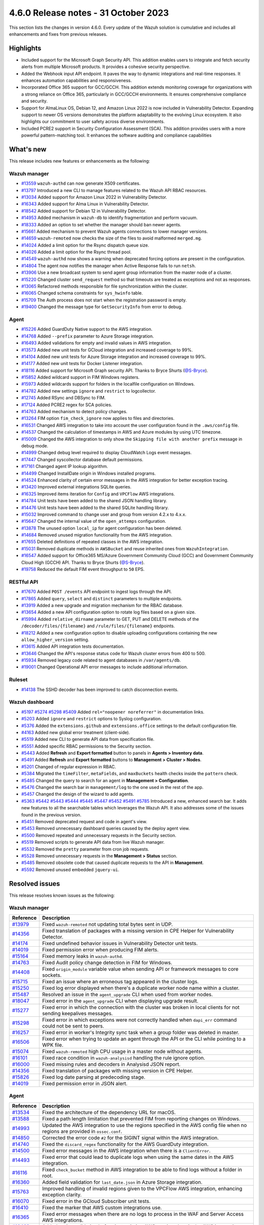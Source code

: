 .. Copyright (C) 2015, Wazuh, Inc.

.. meta::
  :description: Wazuh 4.6.0 has been released. Check out our release notes to discover the changes and additions of this release.

4.6.0 Release notes - 31 October 2023
=====================================

This section lists the changes in version 4.6.0. Every update of the Wazuh solution is cumulative and includes all enhancements and fixes from previous releases.

Highlights
----------

- Included support for the Microsoft Graph Security API. This addition enables users to integrate and fetch security alerts from multiple Microsoft products. It provides a cohesive security perspective.

- Added the Webhook input API endpoint. It paves the way to dynamic integrations and real-time responses. It enhances automation capabilities and responsiveness.

- Incorporated Office 365 support for GCC/GCCH. This addition extends monitoring coverage for organizations with a strong reliance on Office 365, particularly in GCC/GCCH environments. It ensures comprehensive compliance and security.

- Support for AlmaLinux OS, Debian 12, and Amazon Linux 2022 is now included in Vulnerability Detector. Expanding support to newer OS versions demonstrates the platform adaptability to the evolving Linux ecosystem. It also highlights our commitment to user safety across diverse environments.

- Included PCRE2 support in Security Configuration Assessment (SCA). This addition provides users with a more powerful pattern-matching tool. It enhances the software auditing and compliance capabilities


What's new
----------

This release includes new features or enhancements as the following:

Wazuh manager
^^^^^^^^^^^^^

- `#13559 <https://github.com/wazuh/wazuh/pull/13559>`__ ``wazuh-authd`` can now generate X509 certificates.
- `#13797 <https://github.com/wazuh/wazuh/pull/13797>`__ Introduced a new CLI to manage features related to the Wazuh API RBAC resources.
- `#13034 <https://github.com/wazuh/wazuh/issues/13034>`__ Added support for Amazon Linux 2022 in Vulnerability Detector.
- `#16343 <https://github.com/wazuh/wazuh/pull/16343>`__ Added support for Alma Linux in Vulnerability Detector.
- `#18542 <https://github.com/wazuh/wazuh/pull/18542>`__ Added support for Debian 12 in Vulnerability Detector.
- `#14953 <https://github.com/wazuh/wazuh/pull/14953>`__ Added mechanism in ``wazuh-db`` to identify fragmentation and perform vacuum.
- `#18333 <https://github.com/wazuh/wazuh/pull/18333>`__ Added an option to set whether the manager should ban newer agents.
- `#15661 <https://github.com/wazuh/wazuh/pull/15661>`__ Added mechanism to prevent Wazuh agents connections to lower manager versions.
- `#14659 <https://github.com/wazuh/wazuh/pull/14659>`__ ``wazuh-remoted`` now checks the size of the files to avoid malformed ``merged.mg``.
- `#14024 <https://github.com/wazuh/wazuh/pull/14024>`__ Added a limit option for the Rsync dispatch queue size.
- `#14026 <https://github.com/wazuh/wazuh/pull/14026>`__ Added a limit option for the Rsync thread pool.
- `#14549 <https://github.com/wazuh/wazuh/pull/14549>`__ ``wazuh-authd`` now shows a warning when deprecated forcing options are present in the configuration.
- `#14804 <https://github.com/wazuh/wazuh/pull/14804>`__ The agent now notifies the manager when Active Response fails to run ``netsh``.
- `#13906 <https://github.com/wazuh/wazuh/pull/13906>`__ Use a new broadcast system to send agent group information from the master node of a cluster.
- `#15220 <https://github.com/wazuh/wazuh/pull/15220>`__ Changed cluster ``send_request`` method so that timeouts are treated as exceptions and not as responses.
- `#13065 <https://github.com/wazuh/wazuh/pull/13065>`__ Refactored methods responsible for file synchronization within the cluster.
- `#16065 <https://github.com/wazuh/wazuh/pull/16065>`__ Changed schema constraints for ``sys_hwinfo`` table.
- `#15709 <https://github.com/wazuh/wazuh/pull/15709>`__ The Auth process does not start when the registration password is empty.
- `#19400 <https://github.com/wazuh/wazuh/pull/19400>`__ Changed the message type for ``GetSecurityInfo`` from error to debug.

Agent
^^^^^

- `#15226 <https://github.com/wazuh/wazuh/pull/15226>`__ Added GuardDuty Native support to the AWS integration.
- `#14768 <https://github.com/wazuh/wazuh/pull/14768>`__ Added ``--prefix`` parameter to Azure Storage integration.
- `#16493 <https://github.com/wazuh/wazuh/pull/16493>`__ Added validations for empty and invalid values in AWS integration.
- `#13573 <https://github.com/wazuh/wazuh/pull/13573>`__ Added new unit tests for GCloud integration and increased coverage to 99%.
- `#14104 <https://github.com/wazuh/wazuh/pull/14104>`__ Added new unit tests for Azure Storage integration and increased coverage to 99%.
- `#14177 <https://github.com/wazuh/wazuh/pull/14177>`__ Added new unit tests for Docker Listener integration.
- `#18116 <https://github.com/wazuh/wazuh/pull/18116>`__ Added support for Microsoft Graph security API. Thanks to Bryce Shurts (`@S-Bryce <https://github.com/S-Bryce>`__).
- `#15852 <https://github.com/wazuh/wazuh/pull/15852>`__ Added wildcard support in FIM Windows registers.
- `#15973 <https://github.com/wazuh/wazuh/pull/15973>`__ Added wildcards support for folders in the localfile configuration on Windows.
- `#14782 <https://github.com/wazuh/wazuh/pull/14782>`__ Added new settings ``ignore`` and ``restrict`` to logcollector.
- `#12745 <https://github.com/wazuh/wazuh/pull/12745>`__ Added RSync and DBSync to FIM.
- `#17124 <https://github.com/wazuh/wazuh/pull/17124>`__ Added PCRE2 regex for SCA policies.
- `#14763 <https://github.com/wazuh/wazuh/pull/14763>`__ Added mechanism to detect policy changes.
- `#13264 <https://github.com/wazuh/wazuh/pull/13264>`__ FIM option ``fim_check_ignore`` now applies to files and directories.
- `#16531 <https://github.com/wazuh/wazuh/pull/16531>`__ Changed AWS integration to take into account the user configuration found in the ``.aws/config`` file.
- `#14537 <https://github.com/wazuh/wazuh/pull/14537>`__ Changed the calculation of timestamps in AWS and Azure modules by using UTC timezone.
- `#15009 <https://github.com/wazuh/wazuh/pull/15009>`__ Changed the AWS integration to only show the ``Skipping file with another prefix`` message in debug mode.
- `#14999 <https://github.com/wazuh/wazuh/pull/14999>`__ Changed debug level required to display CloudWatch Logs event messages.
- `#17447 <https://github.com/wazuh/wazuh/pull/17447>`__ Changed syscollector database default permissions.
- `#17161 <https://github.com/wazuh/wazuh/pull/17161>`__ Changed agent IP lookup algorithm.
- `#14499 <https://github.com/wazuh/wazuh/pull/14499>`__ Changed InstallDate origin in Windows installed programs.
- `#14524 <https://github.com/wazuh/wazuh/pull/14524>`__ Enhanced clarity of certain error messages in the AWS integration for better exception tracing.
- `#13420 <https://github.com/wazuh/wazuh/pull/13420>`__ Improved external integrations SQLite queries.
- `#16325 <https://github.com/wazuh/wazuh/pull/16325>`__ Improved items iteration for ``Config`` and ``VPCFlow`` AWS integrations.
- `#14784 <https://github.com/wazuh/wazuh/pull/14784>`__ Unit tests have been added to the shared JSON handling library.
- `#14476 <https://github.com/wazuh/wazuh/pull/14476>`__ Unit tests have been added to the shared SQLite handling library.
- `#15032 <https://github.com/wazuh/wazuh/pull/15032>`__ Improved command to change user and group from version 4.2.x to 4.x.x.
- `#15647 <https://github.com/wazuh/wazuh/pull/15647>`__ Changed the internal value of the ``open_attemps`` configuration.
- `#13878 <https://github.com/wazuh/wazuh/pull/13878>`__ The unused option ``local_ip`` for agent configuration has been deleted.
- `#14684 <https://github.com/wazuh/wazuh/pull/14684>`__ Removed unused migration functionality from the AWS integration.
- `#17655 <https://github.com/wazuh/wazuh/pull/17655>`__ Deleted definitions of repeated classes in the AWS integration.
- `#15031 <https://github.com/wazuh/wazuh/pull/15031>`__ Removed duplicate methods in ``AWSBucket`` and reuse inherited ones from ``WazuhIntegration``.
- `#16547 <https://github.com/wazuh/wazuh/pull/16547>`__ Added support for Office365 MS/Azure Government Community Cloud (GCC) and Government Community Cloud High (GCCH) API. Thanks to Bryce Shurts (`@S-Bryce <https://github.com/S-Bryce>`__).
- `#19758 <https://github.com/wazuh/wazuh/pull/19758>`__ Reduced the default FIM event throughput to ``50`` EPS.

RESTful API
^^^^^^^^^^^

- `#17670 <https://github.com/wazuh/wazuh/pull/17670>`__ Added ``POST /events`` API endpoint to ingest logs through the API.
- `#17865 <https://github.com/wazuh/wazuh/pull/17865>`__ Added ``query``, ``select`` and ``distinct`` parameters to multiple endpoints.
- `#13919 <https://github.com/wazuh/wazuh/pull/13919>`__ Added a new upgrade and migration mechanism for the RBAC database.
- `#13654 <https://github.com/wazuh/wazuh/pull/13654>`__ Added a new API configuration option to rotate log files based on a given size.
- `#15994 <https://github.com/wazuh/wazuh/issues/15994>`__ Added ``relative_dirname`` parameter to GET, PUT and DELETE methods of the ``/decoder/files/{filename}`` and ``/rule/files/{filename}`` endpoints.
- `#18212 <https://github.com/wazuh/wazuh/pull/18212>`__ Added a new configuration option to disable uploading configurations containing the new ``allow_higher_version`` setting.
- `#13615 <https://github.com/wazuh/wazuh/pull/13615>`__ Added API integration tests documentation.
- `#13646 <https://github.com/wazuh/wazuh/pull/13646>`__ Changed the API's response status code for Wazuh cluster errors from 400 to 500.
- `#15934 <https://github.com/wazuh/wazuh/pull/15934>`__ Removed legacy code related to agent databases in ``/var/agents/db``.
- `#19001 <https://github.com/wazuh/wazuh/pull/19001>`__ Changed Operational API error messages to include additional information.

Ruleset
^^^^^^^

- `#14138 <https://github.com/wazuh/wazuh/pull/14138>`__ The SSHD decoder has been improved to catch disconnection events.

Wazuh dashboard
^^^^^^^^^^^^^^^

- `#5197 <https://github.com/wazuh/wazuh-dashboard-plugins/pull/5197>`__ `#5274 <https://github.com/wazuh/wazuh-dashboard-plugins/pull/5274>`__ `#5298 <https://github.com/wazuh/wazuh-dashboard-plugins/pull/5298>`__ `#5409 <https://github.com/wazuh/wazuh-dashboard-plugins/pull/5409>`__ Added ``rel="noopener noreferrer"`` in documentation links.
- `#5203 <https://github.com/wazuh/wazuh-dashboard-plugins/pull/5203>`__ Added ``ignore`` and ``restrict`` options to Syslog configuration.
- `#5376 <https://github.com/wazuh/wazuh-dashboard-plugins/pull/5376>`__ Added the ``extensions.github`` and ``extensions.office`` settings to the default configuration file.
- `#4163 <https://github.com/wazuh/wazuh-dashboard-plugins/pull/4163>`__ Added new global error treatment (client-side).
- `#5519 <https://github.com/wazuh/wazuh-dashboard-plugins/pull/5519>`__ Added new CLI to generate API data from specification file.
- `#5551 <https://github.com/wazuh/wazuh-dashboard-plugins/pull/5551>`__ Added specific RBAC permissions to the Security section.
- `#5443 <https://github.com/wazuh/wazuh-dashboard-plugins/pull/5443>`__ Added **Refresh** and **Export formatted** button to panels in **Agents > Inventory data**.
- `#5491 <https://github.com/wazuh/wazuh-dashboard-plugins/pull/5491>`__ Added **Refresh** and **Export formatted** buttons to **Management > Cluster > Nodes**.
- `#5201 <https://github.com/wazuh/wazuh-dashboard-plugins/pull/5201>`__ Changed of regular expression in RBAC.
- `#5384 <https://github.com/wazuh/wazuh-dashboard-plugins/pull/5384>`__ Migrated the ``timeFilter``, ``metaFields``, and ``maxBuckets`` health checks inside the ``pattern`` check.
- `#5485 <https://github.com/wazuh/wazuh-dashboard-plugins/pull/5485>`__ Changed the query to search for an agent in **Management > Configuration**.
- `#5476 <https://github.com/wazuh/wazuh-dashboard-plugins/pull/5476>`__ Changed the search bar in ``management/log`` to the one used in the rest of the app.
- `#5457 <https://github.com/wazuh/wazuh-dashboard-plugins/pull/5457>`__ Changed the design of the wizard to add agents.
- `#5363 <https://github.com/wazuh/wazuh-dashboard-plugins/pull/5363>`__ `#5442 <https://github.com/wazuh/wazuh-dashboard-plugins/pull/5442>`__ `#5443 <https://github.com/wazuh/wazuh-dashboard-plugins/pull/5443>`__ `#5444 <https://github.com/wazuh/wazuh-dashboard-plugins/pull/5444>`__ `#5445 <https://github.com/wazuh/wazuh-dashboard-plugins/pull/5445>`__ `#5447 <https://github.com/wazuh/wazuh-dashboard-plugins/pull/5447>`__ `#5452 <https://github.com/wazuh/wazuh-dashboard-plugins/pull/5452>`__ `#5491 <https://github.com/wazuh/wazuh-dashboard-plugins/pull/5491>`__ `#5785 <https://github.com/wazuh/wazuh-dashboard-plugins/pull/5785>`__  Introduced a new, enhanced search bar. It adds new features to all the searchable tables which leverages the Wazuh API. It also addresses some of the issues found in the previous version.
- `#5451 <https://github.com/wazuh/wazuh-dashboard-plugins/pull/5451>`__ Removed deprecated request and code in agent's view.
- `#5453 <https://github.com/wazuh/wazuh-dashboard-plugins/pull/5453>`__ Removed unnecessary dashboard queries caused by the deploy agent view.
- `#5500 <https://github.com/wazuh/wazuh-dashboard-plugins/pull/5500>`__ Removed repeated and unnecessary requests in the Security section.
- `#5519 <https://github.com/wazuh/wazuh-dashboard-plugins/pull/5519>`__ Removed scripts to generate API data from live Wazuh manager.
- `#5532 <https://github.com/wazuh/wazuh-dashboard-plugins/pull/5532>`__ Removed the ``pretty`` parameter from cron job requests.
- `#5528 <https://github.com/wazuh/wazuh-dashboard-plugins/pull/5528>`__ Removed unnecessary requests in the **Management > Status** section.
- `#5485 <https://github.com/wazuh/wazuh-dashboard-plugins/pull/5485>`__ Removed obsolete code that caused duplicate requests to the API in **Management**.
- `#5592 <https://github.com/wazuh/wazuh-dashboard-plugins/pull/5592>`__ Removed unused embedded ``jquery-ui``.

Resolved issues
---------------

This release resolves known issues as the following: 

Wazuh manager
^^^^^^^^^^^^^

==============================================================     =============
Reference                                                          Description
==============================================================     =============
`#13979 <https://github.com/wazuh/wazuh/pull/13979>`__             Fixed ``wazuh-remoted`` not updating total bytes sent in UDP.
`#14356 <https://github.com/wazuh/wazuh/pull/14356>`__             Fixed translation of packages with a missing version in CPE Helper for Vulnerability Detector.
`#14174 <https://github.com/wazuh/wazuh/pull/14174>`__             Fixed undefined behavior issues in Vulnerability Detector unit tests.
`#14019 <https://github.com/wazuh/wazuh/pull/14019>`__             Fixed permission error when producing FIM alerts.
`#15164 <https://github.com/wazuh/wazuh/pull/15164>`__             Fixed memory leaks in ``wazuh-authd``.
`#14763 <https://github.com/wazuh/wazuh/pull/14763>`__             Fixed Audit policy change detection in FIM for Windows.
`#14408 <https://github.com/wazuh/wazuh/pull/14408>`__             Fixed ``origin_module`` variable value when sending API or framework messages to core sockets.
`#15715 <https://github.com/wazuh/wazuh/pull/15715>`__             Fixed an issue where an erroneous tag appeared in the cluster logs.
`#15250 <https://github.com/wazuh/wazuh/issues/15250>`__           Fixed log error displayed when there's a duplicate worker node name within a cluster.
`#15487 <https://github.com/wazuh/wazuh/pull/15487>`__             Resolved an issue in the ``agent_upgrade`` CLI when used from worker nodes.
`#18047 <https://github.com/wazuh/wazuh/issues/18047>`__           Fixed error in the ``agent_upgrade`` CLI when displaying upgrade result.
`#15277 <https://github.com/wazuh/wazuh/pull/15277>`__             Fixed error in which the connection with the cluster was broken in local clients for not sending keepalives messages.
`#15298 <https://github.com/wazuh/wazuh/pull/15298>`__             Fixed error in which exceptions were not correctly handled when ``dapi_err`` command could not be sent to peers.
`#16257 <https://github.com/wazuh/wazuh/pull/16257>`__             Fixed error in worker's Integrity sync task when a group folder was deleted in master.
`#16506 <https://github.com/wazuh/wazuh/pull/16506>`__             Fixed error when trying to update an agent through the API or the CLI while pointing to a WPK file.
`#15074 <https://github.com/wazuh/wazuh/pull/15074>`__             Fixed ``wazuh-remoted`` high CPU usage in a master node without agents.
`#16101 <https://github.com/wazuh/wazuh/pull/16101>`__             Fixed race condition in ``wazuh-analysisd`` handling the rule ignore option.
`#16000 <https://github.com/wazuh/wazuh/pull/16000>`__             Fixed missing rules and decoders in Analysisd JSON report.
`#14356 <https://github.com/wazuh/wazuh/pull/14356>`__             Fixed translation of packages with missing version in CPE Helper.
`#15826 <https://github.com/wazuh/wazuh/pull/15826>`__             Fixed log date parsing at predecoding stage.
`#14019 <https://github.com/wazuh/wazuh/pull/14019>`__             Fixed permission error in JSON alert.
==============================================================     =============

Agent
^^^^^

==============================================================     =============
Reference                                                          Description
==============================================================     =============
`#13534 <https://github.com/wazuh/wazuh/pull/13534>`__             Fixed the architecture of the dependency URL for macOS.
`#13588 <https://github.com/wazuh/wazuh/pull/13588>`__             Fixed a path length limitation that prevented FIM from reporting changes on Windows.
`#14993 <https://github.com/wazuh/wazuh/pull/14993>`__             Updated the AWS integration to use the regions specified in the AWS config file when no regions are provided in ``ossec.conf``.
`#14850 <https://github.com/wazuh/wazuh/pull/14850>`__             Corrected the error code ``#2`` for the SIGINT signal within the AWS integration.
`#14740 <https://github.com/wazuh/wazuh/pull/14740>`__             Fixed the ``discard_regex`` functionality for the AWS GuardDuty integration.
`#14500 <https://github.com/wazuh/wazuh/pull/14500>`__             Fixed error messages in the AWS integration when there is a ``ClientError``.
`#14493 <https://github.com/wazuh/wazuh/pull/14493>`__             Fixed error that could lead to duplicate logs when using the same dates in the AWS integration.
`#16116 <https://github.com/wazuh/wazuh/pull/16116>`__             Fixed ``check_bucket`` method in AWS integration to be able to find logs without a folder in root.
`#16360 <https://github.com/wazuh/wazuh/pull/16360>`__             Added field validation for ``last_date.json`` in Azure Storage integration.
`#15763 <https://github.com/wazuh/wazuh/pull/15763>`__             Improved handling of invalid regions given to the VPCFlow AWS integration, enhancing exception clarity.
`#16070 <https://github.com/wazuh/wazuh/pull/16070>`__             Fixed error in the GCloud Subscriber unit tests.
`#16410 <https://github.com/wazuh/wazuh/pull/16410>`__             Fixed the marker that AWS custom integrations use.
`#16365 <https://github.com/wazuh/wazuh/pull/16365>`__             Fixed error messages when there are no logs to process in the WAF and Server Access AWS integrations.
`#16463 <https://github.com/wazuh/wazuh/pull/16463>`__             Added region validation before instantiating AWS service class in the AWS integration.
`#14161 <https://github.com/wazuh/wazuh/pull/14161>`__             Fixed ``InstallDate`` format in Windows installed programs.
`#15428 <https://github.com/wazuh/wazuh/issues/15428>`__           Fixed syscollector default interval time when the configuration is empty.
`#16268 <https://github.com/wazuh/wazuh/pull/16268>`__             Fixed agent starts with an invalid FIM configuration.
`#15719 <https://github.com/wazuh/wazuh/pull/15719>`__             Fixed rootcheck scan trying to read deleted files.
`#15739 <https://github.com/wazuh/wazuh/pull/15739>`__             Fixed compilation and build in Gentoo.
`#19375 <https://github.com/wazuh/wazuh/pull/19375>`__             Fixed a crash when FIM scanned long Windows paths.
`#19378 <https://github.com/wazuh/wazuh/pull/19378>`__             Fixed FIM who-data support for AArch64 platforms.
==============================================================     =============

RESTful API
^^^^^^^^^^^

==============================================================     =============
Reference                                                          Description
==============================================================     =============
`#13421 <https://github.com/wazuh/wazuh/pull/13421>`__             Fixed an unexpected behavior when using the ``q`` and ``select`` parameters in some endpoints.
`#15203 <https://github.com/wazuh/wazuh/pull/15203>`__             Resolved an issue in the ``GET /manager/configuration`` API endpoint when retrieving the vulnerability detector configuration section.
`#15152 <https://github.com/wazuh/wazuh/pull/15152>`__             Fixed ``GET /agents/upgrade_result`` endpoint internal error with code ``1814`` in large environments.
`#16756 <https://github.com/wazuh/wazuh/pull/16756>`__             Enhanced the ``alphanumeric_symbols`` regex to better accommodate specific SCA remediation fields.
`#15967 <https://github.com/wazuh/wazuh/pull/15967>`__             Fixed bug that would not allow retrieving the Wazuh logs if only the JSON format was configured.
`#16310 <https://github.com/wazuh/wazuh/pull/16310>`__             Fixed error in ``GET /rules`` when variables are used inside ``id`` or ``level`` ruleset fields.
`#16248 <https://github.com/wazuh/wazuh/pull/16248>`__             Fixed ``PUT /syscheck`` and ``PUT /rootcheck`` endpoints to exclude exception codes properly.
`#16347 <https://github.com/wazuh/wazuh/issues/16347>`__           Adjusted ``test_agent_PUT_endpoints.tavern.yaml`` to resolve a race condition error.
`#16844 <https://github.com/wazuh/wazuh/pull/16844>`__             Fixed some errors in API integration tests for RBAC white agents.
==============================================================     =============

Wazuh dashboard
^^^^^^^^^^^^^^^

=========================================================================    =============
Reference                                                                    Description
=========================================================================    =============
`#4828 <https://github.com/wazuh/wazuh-dashboard-plugins/pull/4828>`__       Fixed trailing hyphen character for OS value in the list of agents.
`#4911 <https://github.com/wazuh/wazuh-dashboard-plugins/pull/4911>`__       Fixed several typos in the code.
`#4917 <https://github.com/wazuh/wazuh-dashboard-plugins/pull/4917>`__       Fixed the display of more than one protocol in the Global configuration section.
`#4918 <https://github.com/wazuh/wazuh-dashboard-plugins/pull/4918>`__       Fixed uncaught error and wrong error message in the PCI DSS Control tab.
`#4894 <https://github.com/wazuh/wazuh-dashboard-plugins/pull/4894>`__       Fixed references to Elasticsearch in Wazuh-stack plugin.
`#5135 <https://github.com/wazuh/wazuh-dashboard-plugins/pull/5135>`__       Fixed the 2 errors that appeared in console in **Settings > Configuration** section.
`#5376 <https://github.com/wazuh/wazuh-dashboard-plugins/pull/5376>`__       Fixed the GitHub and Office 365 module visibility configuration for each API host that was not kept when changing/upgrading the plugin.
`#5376 <https://github.com/wazuh/wazuh-dashboard-plugins/pull/5376>`__       Fixed the GitHub and Office 365 modules appearing in the main menu when they were not configured.
`#5364 <https://github.com/wazuh/wazuh-dashboard-plugins/pull/5364>`__       Fixed TypeError in FIM Inventory using a new error handler.
`#5423 <https://github.com/wazuh/wazuh-dashboard-plugins/pull/5423>`__       Fixed error when using invalid group configuration.
`#5460 <https://github.com/wazuh/wazuh-dashboard-plugins/pull/5460>`__       Fixed repeated requests in inventory data and configurations of an agent.
`#5465 <https://github.com/wazuh/wazuh-dashboard-plugins/pull/5465>`__       Fixed repeated requests in the group table when adding a group or refreshing the table.
`#5521 <https://github.com/wazuh/wazuh-dashboard-plugins/pull/5521>`__       Fixed an error in the request body suggestions of API Console.
`#5734 <https://github.com/wazuh/wazuh-dashboard-plugins/pull/5734>`__       Fixed some errors related to relative dirname of rule and decoder files.
`#5879 <https://github.com/wazuh/wazuh-dashboard-plugins/pull/5879>`__       Fixed package URLs in the ``aarch64`` commands.
`#5888 <https://github.com/wazuh/wazuh-dashboard-plugins/pull/5888>`__       Fixed the install macOS agent commands.
=========================================================================    =============


Packages
^^^^^^^^

==============================================================     =============
Reference                                                          Description
==============================================================     =============
`#2495 <https://github.com/wazuh/wazuh-packages/pull/2495>`__      Fixed debug redirection in packages installation in the Wazuh installation assistant.
`#2490 <https://github.com/wazuh/wazuh-packages/pull/2490>`__      Fixed dashboard dependencies in RHEL systems.
`#2498 <https://github.com/wazuh/wazuh-packages/pull/2498>`__      Replaced ``requestHeadersWhitelist`` with ``requestHeadersAllowlist``.
`#2486 <https://github.com/wazuh/wazuh-packages/pull/2486>`__      Fixed common WPK container.
==============================================================     =============

Changelogs
----------

More details about these changes are provided in the changelog of each component:

- `wazuh/wazuh <https://github.com/wazuh/wazuh/blob/v4.6.0/CHANGELOG.md>`__
- `wazuh/wazuh-dashboard <https://github.com/wazuh/wazuh-dashboard-plugins/blob/v4.6.0-2.8.0/CHANGELOG.md>`__
- `wazuh/wazuh-packages <https://github.com/wazuh/wazuh-packages/releases/tag/v4.6.0>`__
